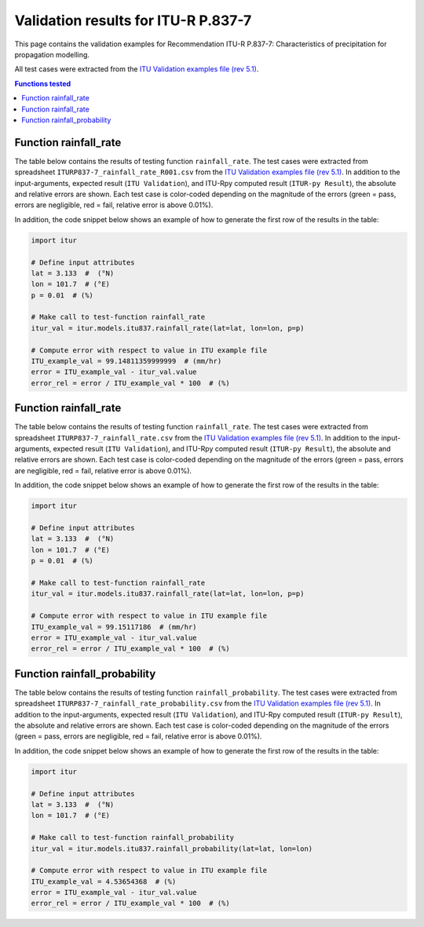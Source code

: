 Validation results for ITU-R P.837-7
====================================

This page contains the validation examples for Recommendation ITU-R P.837-7: Characteristics of precipitation for propagation modelling.

All test cases were extracted from the
`ITU Validation examples file (rev 5.1) <https://www.itu.int/en/ITU-R/study-groups/rsg3/ionotropospheric/CG-3M3J-13-ValEx-Rev5_1.xlsx>`_.

.. contents:: Functions tested
    :depth: 2


Function rainfall_rate
----------------------

The table below contains the results of testing function ``rainfall_rate``.
The test cases were extracted from spreadsheet ``ITURP837-7_rainfall_rate_R001.csv`` from the
`ITU Validation examples file (rev 5.1) <https://www.itu.int/en/ITU-R/study-groups/rsg3/ionotropospheric/CG-3M3J-13-ValEx-Rev5_1.xlsx>`_.
In addition to the input-arguments, expected result (``ITU Validation``), and
ITU-Rpy computed result (``ITUR-py Result``), the absolute and relative errors
are shown. Each test case is color-coded depending on the magnitude of the
errors (green = pass, errors are negligible, red = fail, relative error is
above 0.01%).

In addition, the code snippet below shows an example of how to generate the
first row of the results in the table:

.. code-block:: python

    import itur

    # Define input attributes
    lat = 3.133  #  (°N)
    lon = 101.7  # (°E)
    p = 0.01  # (%)

    # Make call to test-function rainfall_rate
    itur_val = itur.models.itu837.rainfall_rate(lat=lat, lon=lon, p=p)

    # Compute error with respect to value in ITU example file
    ITU_example_val = 99.14811359999999  # (mm/hr)
    error = ITU_example_val - itur_val.value
    error_rel = error / ITU_example_val * 100  # (%)


.. raw:: html
    :file: test_rainfall_rate_R001_table.html


Function rainfall_rate
----------------------

The table below contains the results of testing function ``rainfall_rate``.
The test cases were extracted from spreadsheet ``ITURP837-7_rainfall_rate.csv`` from the
`ITU Validation examples file (rev 5.1) <https://www.itu.int/en/ITU-R/study-groups/rsg3/ionotropospheric/CG-3M3J-13-ValEx-Rev5_1.xlsx>`_.
In addition to the input-arguments, expected result (``ITU Validation``), and
ITU-Rpy computed result (``ITUR-py Result``), the absolute and relative errors
are shown. Each test case is color-coded depending on the magnitude of the
errors (green = pass, errors are negligible, red = fail, relative error is
above 0.01%).

In addition, the code snippet below shows an example of how to generate the
first row of the results in the table:

.. code-block:: python

    import itur

    # Define input attributes
    lat = 3.133  #  (°N)
    lon = 101.7  # (°E)
    p = 0.01  # (%)

    # Make call to test-function rainfall_rate
    itur_val = itur.models.itu837.rainfall_rate(lat=lat, lon=lon, p=p)

    # Compute error with respect to value in ITU example file
    ITU_example_val = 99.15117186  # (mm/hr)
    error = ITU_example_val - itur_val.value
    error_rel = error / ITU_example_val * 100  # (%)


.. raw:: html
    :file: test_rainfall_rate_table.html


Function rainfall_probability
-----------------------------

The table below contains the results of testing function ``rainfall_probability``.
The test cases were extracted from spreadsheet ``ITURP837-7_rainfall_rate_probability.csv`` from the
`ITU Validation examples file (rev 5.1) <https://www.itu.int/en/ITU-R/study-groups/rsg3/ionotropospheric/CG-3M3J-13-ValEx-Rev5_1.xlsx>`_.
In addition to the input-arguments, expected result (``ITU Validation``), and
ITU-Rpy computed result (``ITUR-py Result``), the absolute and relative errors
are shown. Each test case is color-coded depending on the magnitude of the
errors (green = pass, errors are negligible, red = fail, relative error is
above 0.01%).

In addition, the code snippet below shows an example of how to generate the
first row of the results in the table:

.. code-block:: python

    import itur

    # Define input attributes
    lat = 3.133  #  (°N)
    lon = 101.7  # (°E)

    # Make call to test-function rainfall_probability
    itur_val = itur.models.itu837.rainfall_probability(lat=lat, lon=lon)

    # Compute error with respect to value in ITU example file
    ITU_example_val = 4.53654368  # (%)
    error = ITU_example_val - itur_val.value
    error_rel = error / ITU_example_val * 100  # (%)


.. raw:: html
    :file: test_rainfall_rate_probability_table.html

